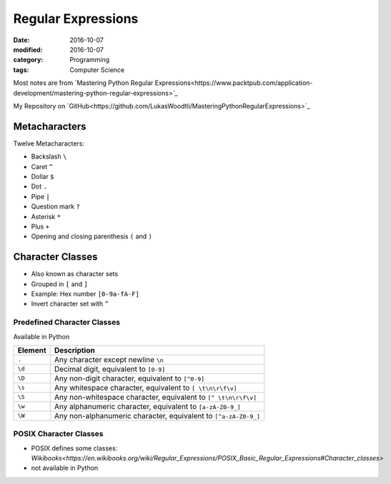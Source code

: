 Regular Expressions
###################

:date: 2016-10-07
:modified: 2016-10-07
:category: Programming
:tags: Computer Science


Most notes are from `Mastering Python Regular Expressions<https://www.packtpub.com/application-development/mastering-python-regular-expressions>`_

My Repository on `GitHub<https://github.com/LukasWoodtli/MasteringPythonRegularExpressions>`_


Metacharacters
==============

Twelve Metacharacters:

- Backslash ``\``
- Caret ``^``
- Dollar ``$``
- Dot ``.``
- Pipe ``|``
- Question mark ``?``
- Asterisk ``*``
- Plus ``+``
- Opening and closing parenthesis ``(`` and ``)``


Character Classes
=================

- Also known as character sets
- Grouped in ``[`` and ``]``
- Example: Hex number ``[0-9a-fA-F]``
- Invert character set with ``^``

Predefined Character Classes
----------------------------

Available in Python

+---------+-----------------------------------------------------------------+
| Element | Description                                                     |
+=========+=================================================================+
| ``.``   | Any character except newline ``\n``                             |
+---------+-----------------------------------------------------------------+
| ``\d``  | Decimal digit, equivalent to ``[0-9]``                          |
+---------+-----------------------------------------------------------------+
| ``\D``  | Any non-digit character, equivalent to ``[^0-9]``               |
+---------+-----------------------------------------------------------------+
| ``\s``  | Any whitespace character, equivalent to ``[ \t\n\r\f\v]``       |
+---------+-----------------------------------------------------------------+
| ``\S``  | Any non-whitespace character, equivalent to ``[^ \t\n\r\f\v]``  |
+---------+-----------------------------------------------------------------+
| ``\w``  | Any alphanumeric character, equivalent to ``[a-zA-Z0-9_]``      |
+---------+-----------------------------------------------------------------+
| ``\W``  | Any non-alphanumeric character, equivalent to ``[^a-zA-Z0-9_]`` |
+---------+-----------------------------------------------------------------+


POSIX Character Classes
-----------------------

- POSIX defines some classes: `Wikibooks<https://en.wikibooks.org/wiki/Regular_Expressions/POSIX_Basic_Regular_Expressions#Character_classes>`
- not available in Python


